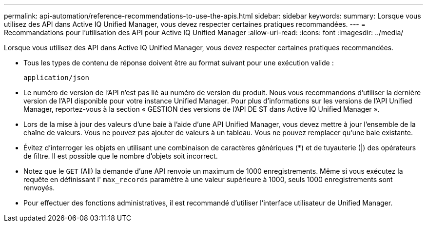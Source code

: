 ---
permalink: api-automation/reference-recommendations-to-use-the-apis.html 
sidebar: sidebar 
keywords:  
summary: Lorsque vous utilisez des API dans Active IQ Unified Manager, vous devez respecter certaines pratiques recommandées. 
---
= Recommandations pour l'utilisation des API pour Active IQ Unified Manager
:allow-uri-read: 
:icons: font
:imagesdir: ../media/


[role="lead"]
Lorsque vous utilisez des API dans Active IQ Unified Manager, vous devez respecter certaines pratiques recommandées.

* Tous les types de contenu de réponse doivent être au format suivant pour une exécution valide :
+
[listing]
----
application/json
----
* Le numéro de version de l'API n'est pas lié au numéro de version du produit. Nous vous recommandons d'utiliser la dernière version de l'API disponible pour votre instance Unified Manager. Pour plus d'informations sur les versions de l'API Unified Manager, reportez-vous à la section « GESTION des versions de l'API DE ST dans Active IQ Unified Manager ».
* Lors de la mise à jour des valeurs d'une baie à l'aide d'une API Unified Manager, vous devez mettre à jour l'ensemble de la chaîne de valeurs. Vous ne pouvez pas ajouter de valeurs à un tableau. Vous ne pouvez remplacer qu'une baie existante.
* Évitez d'interroger les objets en utilisant une combinaison de caractères génériques (*) et de tuyauterie (|) des opérateurs de filtre. Il est possible que le nombre d'objets soit incorrect.
* Notez que le `GET` (All) la demande d'une API renvoie un maximum de 1000 enregistrements. Même si vous exécutez la requête en définissant l' `max_records` paramètre à une valeur supérieure à 1000, seuls 1000 enregistrements sont renvoyés.
* Pour effectuer des fonctions administratives, il est recommandé d'utiliser l'interface utilisateur de Unified Manager.

